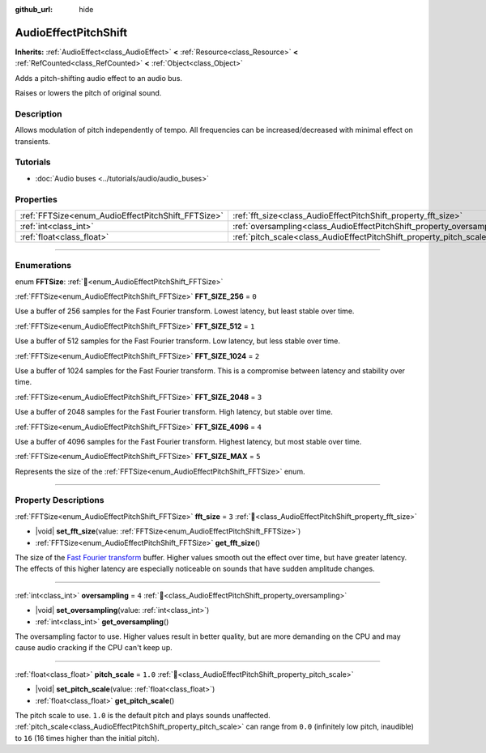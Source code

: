 :github_url: hide

.. DO NOT EDIT THIS FILE!!!
.. Generated automatically from redot engine sources.
.. Generator: https://github.com/redotengine/redot/tree/master/doc/tools/make_rst.py.
.. XML source: https://github.com/redotengine/redot/tree/master/doc/classes/AudioEffectPitchShift.xml.

.. _class_AudioEffectPitchShift:

AudioEffectPitchShift
=====================

**Inherits:** :ref:`AudioEffect<class_AudioEffect>` **<** :ref:`Resource<class_Resource>` **<** :ref:`RefCounted<class_RefCounted>` **<** :ref:`Object<class_Object>`

Adds a pitch-shifting audio effect to an audio bus.

Raises or lowers the pitch of original sound.

.. rst-class:: classref-introduction-group

Description
-----------

Allows modulation of pitch independently of tempo. All frequencies can be increased/decreased with minimal effect on transients.

.. rst-class:: classref-introduction-group

Tutorials
---------

- :doc:`Audio buses <../tutorials/audio/audio_buses>`

.. rst-class:: classref-reftable-group

Properties
----------

.. table::
   :widths: auto

   +----------------------------------------------------+------------------------------------------------------------------------+---------+
   | :ref:`FFTSize<enum_AudioEffectPitchShift_FFTSize>` | :ref:`fft_size<class_AudioEffectPitchShift_property_fft_size>`         | ``3``   |
   +----------------------------------------------------+------------------------------------------------------------------------+---------+
   | :ref:`int<class_int>`                              | :ref:`oversampling<class_AudioEffectPitchShift_property_oversampling>` | ``4``   |
   +----------------------------------------------------+------------------------------------------------------------------------+---------+
   | :ref:`float<class_float>`                          | :ref:`pitch_scale<class_AudioEffectPitchShift_property_pitch_scale>`   | ``1.0`` |
   +----------------------------------------------------+------------------------------------------------------------------------+---------+

.. rst-class:: classref-section-separator

----

.. rst-class:: classref-descriptions-group

Enumerations
------------

.. _enum_AudioEffectPitchShift_FFTSize:

.. rst-class:: classref-enumeration

enum **FFTSize**: :ref:`🔗<enum_AudioEffectPitchShift_FFTSize>`

.. _class_AudioEffectPitchShift_constant_FFT_SIZE_256:

.. rst-class:: classref-enumeration-constant

:ref:`FFTSize<enum_AudioEffectPitchShift_FFTSize>` **FFT_SIZE_256** = ``0``

Use a buffer of 256 samples for the Fast Fourier transform. Lowest latency, but least stable over time.

.. _class_AudioEffectPitchShift_constant_FFT_SIZE_512:

.. rst-class:: classref-enumeration-constant

:ref:`FFTSize<enum_AudioEffectPitchShift_FFTSize>` **FFT_SIZE_512** = ``1``

Use a buffer of 512 samples for the Fast Fourier transform. Low latency, but less stable over time.

.. _class_AudioEffectPitchShift_constant_FFT_SIZE_1024:

.. rst-class:: classref-enumeration-constant

:ref:`FFTSize<enum_AudioEffectPitchShift_FFTSize>` **FFT_SIZE_1024** = ``2``

Use a buffer of 1024 samples for the Fast Fourier transform. This is a compromise between latency and stability over time.

.. _class_AudioEffectPitchShift_constant_FFT_SIZE_2048:

.. rst-class:: classref-enumeration-constant

:ref:`FFTSize<enum_AudioEffectPitchShift_FFTSize>` **FFT_SIZE_2048** = ``3``

Use a buffer of 2048 samples for the Fast Fourier transform. High latency, but stable over time.

.. _class_AudioEffectPitchShift_constant_FFT_SIZE_4096:

.. rst-class:: classref-enumeration-constant

:ref:`FFTSize<enum_AudioEffectPitchShift_FFTSize>` **FFT_SIZE_4096** = ``4``

Use a buffer of 4096 samples for the Fast Fourier transform. Highest latency, but most stable over time.

.. _class_AudioEffectPitchShift_constant_FFT_SIZE_MAX:

.. rst-class:: classref-enumeration-constant

:ref:`FFTSize<enum_AudioEffectPitchShift_FFTSize>` **FFT_SIZE_MAX** = ``5``

Represents the size of the :ref:`FFTSize<enum_AudioEffectPitchShift_FFTSize>` enum.

.. rst-class:: classref-section-separator

----

.. rst-class:: classref-descriptions-group

Property Descriptions
---------------------

.. _class_AudioEffectPitchShift_property_fft_size:

.. rst-class:: classref-property

:ref:`FFTSize<enum_AudioEffectPitchShift_FFTSize>` **fft_size** = ``3`` :ref:`🔗<class_AudioEffectPitchShift_property_fft_size>`

.. rst-class:: classref-property-setget

- |void| **set_fft_size**\ (\ value\: :ref:`FFTSize<enum_AudioEffectPitchShift_FFTSize>`\ )
- :ref:`FFTSize<enum_AudioEffectPitchShift_FFTSize>` **get_fft_size**\ (\ )

The size of the `Fast Fourier transform <https://en.wikipedia.org/wiki/Fast_Fourier_transform>`__ buffer. Higher values smooth out the effect over time, but have greater latency. The effects of this higher latency are especially noticeable on sounds that have sudden amplitude changes.

.. rst-class:: classref-item-separator

----

.. _class_AudioEffectPitchShift_property_oversampling:

.. rst-class:: classref-property

:ref:`int<class_int>` **oversampling** = ``4`` :ref:`🔗<class_AudioEffectPitchShift_property_oversampling>`

.. rst-class:: classref-property-setget

- |void| **set_oversampling**\ (\ value\: :ref:`int<class_int>`\ )
- :ref:`int<class_int>` **get_oversampling**\ (\ )

The oversampling factor to use. Higher values result in better quality, but are more demanding on the CPU and may cause audio cracking if the CPU can't keep up.

.. rst-class:: classref-item-separator

----

.. _class_AudioEffectPitchShift_property_pitch_scale:

.. rst-class:: classref-property

:ref:`float<class_float>` **pitch_scale** = ``1.0`` :ref:`🔗<class_AudioEffectPitchShift_property_pitch_scale>`

.. rst-class:: classref-property-setget

- |void| **set_pitch_scale**\ (\ value\: :ref:`float<class_float>`\ )
- :ref:`float<class_float>` **get_pitch_scale**\ (\ )

The pitch scale to use. ``1.0`` is the default pitch and plays sounds unaffected. :ref:`pitch_scale<class_AudioEffectPitchShift_property_pitch_scale>` can range from ``0.0`` (infinitely low pitch, inaudible) to ``16`` (16 times higher than the initial pitch).

.. |virtual| replace:: :abbr:`virtual (This method should typically be overridden by the user to have any effect.)`
.. |const| replace:: :abbr:`const (This method has no side effects. It doesn't modify any of the instance's member variables.)`
.. |vararg| replace:: :abbr:`vararg (This method accepts any number of arguments after the ones described here.)`
.. |constructor| replace:: :abbr:`constructor (This method is used to construct a type.)`
.. |static| replace:: :abbr:`static (This method doesn't need an instance to be called, so it can be called directly using the class name.)`
.. |operator| replace:: :abbr:`operator (This method describes a valid operator to use with this type as left-hand operand.)`
.. |bitfield| replace:: :abbr:`BitField (This value is an integer composed as a bitmask of the following flags.)`
.. |void| replace:: :abbr:`void (No return value.)`
